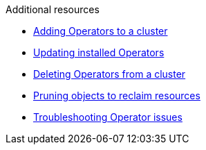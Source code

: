 // Snippets included in the following assemblies and modules:
//
// * /backup_and_restore/application_backup_and_restore/oadp-rosa/oadp-rosa-backing-up-applications.adoc
// * /backup_and_restore/application_backup_and_restore/installing/oadp-installing-operator.adoc
// * /backup_and_restore/application_backup_and_restore/installing/uninstalling-oadp.adoc

:_mod-docs-content-type: SNIPPET

[role="_additional-resources"]
.Additional resources

* xref:../../../operators/admin/olm-adding-operators-to-cluster.adoc#olm-adding-operators-to-a-cluster[Adding Operators to a cluster]
* xref:../../../operators/admin/olm-upgrading-operators.adoc#olm-adding-operators-to-a-cluster[Updating installed Operators]
* xref:../../../operators/admin/olm-deleting-operators-from-cluster.adoc#olm-deleting-operators-from-a-cluster[Deleting Operators from a cluster]
* xref:../../../applications/pruning-objects.adoc#pruning-objects[Pruning objects to reclaim resources]
* xref:../../../operators/admin/olm-troubleshooting-operator-issues.adoc#olm-troubleshooting-operator-issues[Troubleshooting Operator issues]
// docs not in OCP enterprise so using links

ifdef::oadp-rosa-backing-up-applications[]
* link:https://docs.openshift.com/rosa/rosa_install_access_delete_clusters/rosa_getting_started_iam/rosa-deleting-access-cluster.html[Deleting access to a ROSA cluster]
* link:https://docs.openshift.com/rosa/rosa_install_access_delete_clusters/rosa_getting_started_iam/rosa-deleting-cluster.html[Deleting a ROSA cluster]
* link:https://docs.openshift.com/rosa/rosa_backing_up_and_restoring_applications/backing-up-applications.html#cleanup-a-backup-oadp-rosa-sts_rosa-backing-up-applications[Cleaning up a cluster after a backup with OADP and ROSA STS]
endif::[]
